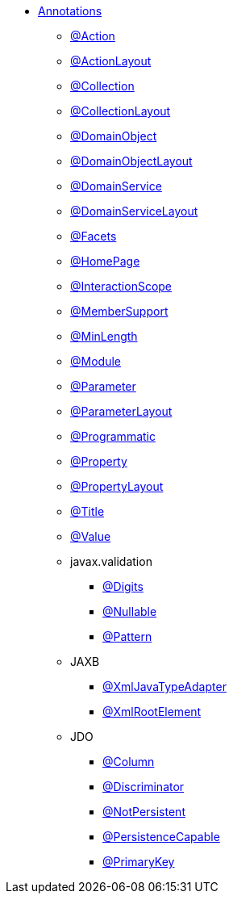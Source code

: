 


* xref:refguide:applib-ant:about.adoc[Annotations]

** xref:refguide:applib:index/annotation/Action.adoc[@Action]
** xref:refguide:applib:index/annotation/ActionLayout.adoc[@ActionLayout]
** xref:refguide:applib:index/annotation/Collection.adoc[@Collection]
** xref:refguide:applib:index/annotation/CollectionLayout.adoc[@CollectionLayout]
** xref:refguide:applib:index/annotation/DomainObject.adoc[@DomainObject]
** xref:refguide:applib:index/annotation/DomainObjectLayout.adoc[@DomainObjectLayout]
** xref:refguide:applib:index/annotation/DomainService.adoc[@DomainService]
** xref:refguide:applib:index/annotation/DomainServiceLayout.adoc[@DomainServiceLayout]
** xref:refguide:applib:index/annotation/Facets.adoc[@Facets]
** xref:refguide:applib:index/annotation/HomePage.adoc[@HomePage]
** xref:refguide:applib:index/annotation/InteractionScope.adoc[@InteractionScope]
** xref:refguide:applib:index/annotation/MemberSupport.adoc[@MemberSupport]
** xref:refguide:applib:index/annotation/MinLength.adoc[@MinLength]
** xref:refguide:applib:index/annotation/Module.adoc[@Module]
** xref:refguide:applib:index/annotation/Parameter.adoc[@Parameter]
** xref:refguide:applib:index/annotation/ParameterLayout.adoc[@ParameterLayout]
** xref:refguide:applib:index/annotation/Programmatic.adoc[@Programmatic]
** xref:refguide:applib:index/annotation/Property.adoc[@Property]
** xref:refguide:applib:index/annotation/PropertyLayout.adoc[@PropertyLayout]
** xref:refguide:applib:index/annotation/Title.adoc[@Title]
** xref:refguide:applib:index/annotation/Value.adoc[@Value]

** javax.validation
*** xref:refguide:applib-ant:Digits.adoc[@Digits]
*** xref:refguide:applib-ant:Nullable.adoc[@Nullable]
*** xref:refguide:applib-ant:Pattern.adoc[@Pattern]

** JAXB
*** xref:refguide:applib-ant:XmlJavaTypeAdapter.adoc[@XmlJavaTypeAdapter]
*** xref:refguide:applib-ant:XmlRootElement.adoc[@XmlRootElement]

** JDO
*** xref:refguide:applib-ant:Column.adoc[@Column]
*** xref:refguide:applib-ant:Discriminator.adoc[@Discriminator]
*** xref:refguide:applib-ant:NotPersistent.adoc[@NotPersistent]
*** xref:refguide:applib-ant:PersistenceCapable.adoc[@PersistenceCapable]
*** xref:refguide:applib-ant:PrimaryKey.adoc[@PrimaryKey]

